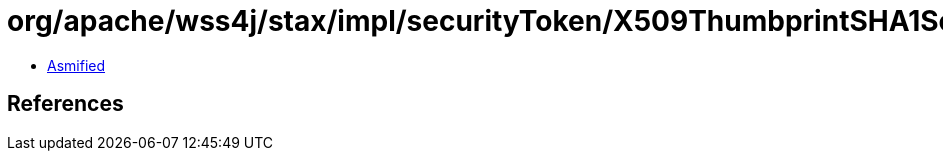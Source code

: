 = org/apache/wss4j/stax/impl/securityToken/X509ThumbprintSHA1SecurityTokenImpl.class

 - link:X509ThumbprintSHA1SecurityTokenImpl-asmified.java[Asmified]

== References

